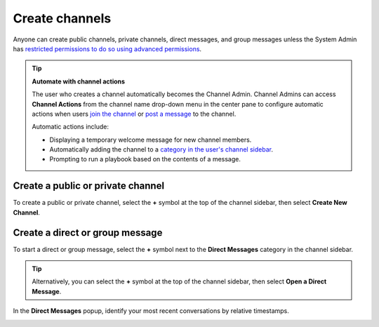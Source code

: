 Create channels
===============

|all-plans| |cloud| |self-hosted|

.. |all-plans| image:: ../images/all-plans-badge.png
  :scale: 30
  :target: https://mattermost.com/pricing
  :alt: Available in Mattermost Free and Starter subscription plans.

.. |cloud| image:: ../images/cloud-badge.png
  :scale: 30
  :target: https://mattermost.com/sign-up
  :alt: Available for Mattermost Cloud deployments.

.. |self-hosted| image:: ../images/self-hosted-badge.png
  :scale: 30
  :target: https://mattermost.com/deploy
  :alt: Available for Mattermost Self-Hosted deployments.

Anyone can create public channels, private channels, direct messages, and group messages unless the System Admin has `restricted permissions to do so using advanced permissions <https://docs.mattermost.com/onboard/advanced-permissions.html>`__.

.. tip::

  **Automate with channel actions**
  
  The user who creates a channel automatically becomes the Channel Admin. Channel Admins can access **Channel Actions** from the channel name drop-down menu in the center pane to configure automatic actions when users `join the channel <https://docs.mattermost.com/channels/join-leave-channels.html#join-a-channel>`__ or `post a message <https://docs.mattermost.com/channels/send-messages.html>`__ to the channel.
  
  Automatic actions include:
  
  - Displaying a temporary welcome message for new channel members.
  - Automatically adding the channel to a `category in the user's channel sidebar <https://docs.mattermost.com/channels/customize-your-channel-sidebar.html>`__.
  - Prompting to run a playbook based on the contents of a message.

Create a public or private channel
-----------------------------------

To create a public or private channel, select the **+** symbol at the top of the channel sidebar, then select **Create New Channel**.

.. image:: ../images/create-new-channel.png
    :alt: Create a channel.

Create a direct or group message
--------------------------------

To start a direct or group message, select the **+** symbol next to the **Direct Messages** category in the channel sidebar.

.. image:: ../images/write-dm.png
    :alt: Access recent direct messages and group messages.

.. tip::
    Alternatively, you can select the **+** symbol at the top of the channel sidebar, then select **Open a Direct Message**. 

In the **Direct Messages** popup, identify your most recent conversations by relative timestamps.

.. image:: ../images/recent-direct-group-messages.png
    :alt: Write a direct message or group message.
